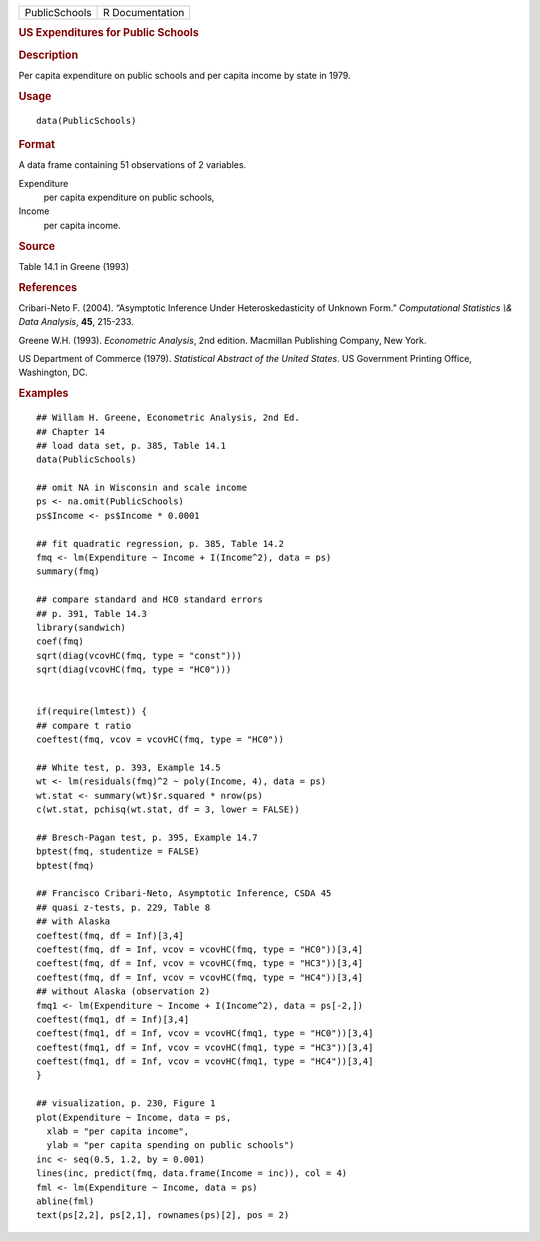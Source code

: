 .. container::

   ============= ===============
   PublicSchools R Documentation
   ============= ===============

   .. rubric:: US Expenditures for Public Schools
      :name: us-expenditures-for-public-schools

   .. rubric:: Description
      :name: description

   Per capita expenditure on public schools and per capita income by
   state in 1979.

   .. rubric:: Usage
      :name: usage

   ::

      data(PublicSchools)

   .. rubric:: Format
      :name: format

   A data frame containing 51 observations of 2 variables.

   Expenditure
      per capita expenditure on public schools,

   Income
      per capita income.

   .. rubric:: Source
      :name: source

   Table 14.1 in Greene (1993)

   .. rubric:: References
      :name: references

   Cribari-Neto F. (2004). “Asymptotic Inference Under
   Heteroskedasticity of Unknown Form.” *Computational Statistics \\&
   Data Analysis*, **45**, 215-233.

   Greene W.H. (1993). *Econometric Analysis*, 2nd edition. Macmillan
   Publishing Company, New York.

   US Department of Commerce (1979). *Statistical Abstract of the United
   States*. US Government Printing Office, Washington, DC.

   .. rubric:: Examples
      :name: examples

   ::

      ## Willam H. Greene, Econometric Analysis, 2nd Ed.
      ## Chapter 14
      ## load data set, p. 385, Table 14.1
      data(PublicSchools)

      ## omit NA in Wisconsin and scale income
      ps <- na.omit(PublicSchools)
      ps$Income <- ps$Income * 0.0001

      ## fit quadratic regression, p. 385, Table 14.2
      fmq <- lm(Expenditure ~ Income + I(Income^2), data = ps)
      summary(fmq)

      ## compare standard and HC0 standard errors
      ## p. 391, Table 14.3
      library(sandwich)
      coef(fmq)
      sqrt(diag(vcovHC(fmq, type = "const")))
      sqrt(diag(vcovHC(fmq, type = "HC0")))


      if(require(lmtest)) {
      ## compare t ratio
      coeftest(fmq, vcov = vcovHC(fmq, type = "HC0"))

      ## White test, p. 393, Example 14.5
      wt <- lm(residuals(fmq)^2 ~ poly(Income, 4), data = ps)
      wt.stat <- summary(wt)$r.squared * nrow(ps)
      c(wt.stat, pchisq(wt.stat, df = 3, lower = FALSE))

      ## Bresch-Pagan test, p. 395, Example 14.7
      bptest(fmq, studentize = FALSE)
      bptest(fmq)

      ## Francisco Cribari-Neto, Asymptotic Inference, CSDA 45
      ## quasi z-tests, p. 229, Table 8
      ## with Alaska
      coeftest(fmq, df = Inf)[3,4]
      coeftest(fmq, df = Inf, vcov = vcovHC(fmq, type = "HC0"))[3,4]
      coeftest(fmq, df = Inf, vcov = vcovHC(fmq, type = "HC3"))[3,4]
      coeftest(fmq, df = Inf, vcov = vcovHC(fmq, type = "HC4"))[3,4]
      ## without Alaska (observation 2)
      fmq1 <- lm(Expenditure ~ Income + I(Income^2), data = ps[-2,])
      coeftest(fmq1, df = Inf)[3,4]
      coeftest(fmq1, df = Inf, vcov = vcovHC(fmq1, type = "HC0"))[3,4]
      coeftest(fmq1, df = Inf, vcov = vcovHC(fmq1, type = "HC3"))[3,4]
      coeftest(fmq1, df = Inf, vcov = vcovHC(fmq1, type = "HC4"))[3,4]
      }

      ## visualization, p. 230, Figure 1
      plot(Expenditure ~ Income, data = ps,
        xlab = "per capita income",
        ylab = "per capita spending on public schools")
      inc <- seq(0.5, 1.2, by = 0.001)
      lines(inc, predict(fmq, data.frame(Income = inc)), col = 4)
      fml <- lm(Expenditure ~ Income, data = ps)
      abline(fml)
      text(ps[2,2], ps[2,1], rownames(ps)[2], pos = 2)
